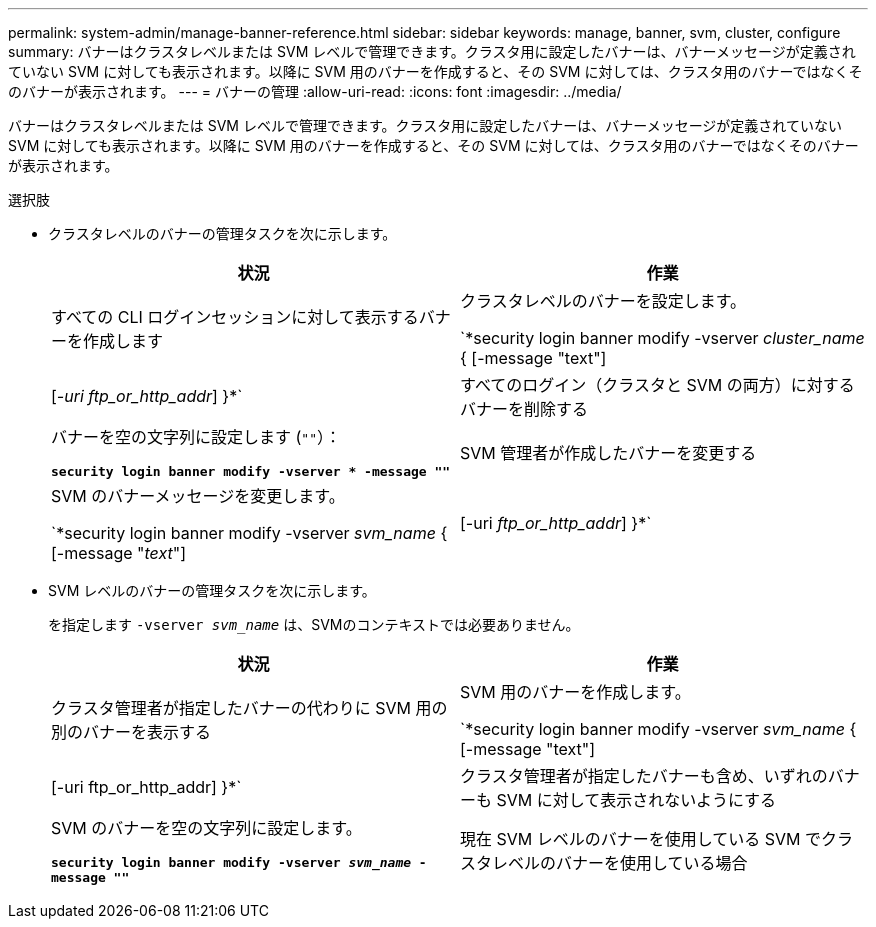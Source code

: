---
permalink: system-admin/manage-banner-reference.html 
sidebar: sidebar 
keywords: manage, banner, svm, cluster, configure 
summary: バナーはクラスタレベルまたは SVM レベルで管理できます。クラスタ用に設定したバナーは、バナーメッセージが定義されていない SVM に対しても表示されます。以降に SVM 用のバナーを作成すると、その SVM に対しては、クラスタ用のバナーではなくそのバナーが表示されます。 
---
= バナーの管理
:allow-uri-read: 
:icons: font
:imagesdir: ../media/


[role="lead"]
バナーはクラスタレベルまたは SVM レベルで管理できます。クラスタ用に設定したバナーは、バナーメッセージが定義されていない SVM に対しても表示されます。以降に SVM 用のバナーを作成すると、その SVM に対しては、クラスタ用のバナーではなくそのバナーが表示されます。

.選択肢
* クラスタレベルのバナーの管理タスクを次に示します。
+
|===
| 状況 | 作業 


 a| 
すべての CLI ログインセッションに対して表示するバナーを作成します
 a| 
クラスタレベルのバナーを設定します。

`*security login banner modify -vserver _cluster_name_ { [-message "text"] | [_-uri ftp_or_http_addr_] }*`



 a| 
すべてのログイン（クラスタと SVM の両方）に対するバナーを削除する
 a| 
バナーを空の文字列に設定します (`""`）：

`*security login banner modify -vserver * -message ""*`



 a| 
SVM 管理者が作成したバナーを変更する
 a| 
SVM のバナーメッセージを変更します。

`*security login banner modify -vserver _svm_name_ { [-message "_text_"] | [-uri _ftp_or_http_addr_] }*`

|===
* SVM レベルのバナーの管理タスクを次に示します。
+
を指定します `-vserver _svm_name_` は、SVMのコンテキストでは必要ありません。

+
|===
| 状況 | 作業 


 a| 
クラスタ管理者が指定したバナーの代わりに SVM 用の別のバナーを表示する
 a| 
SVM 用のバナーを作成します。

`*security login banner modify -vserver _svm_name_ { [-message "text"] | [-uri ftp_or_http_addr] }*`



 a| 
クラスタ管理者が指定したバナーも含め、いずれのバナーも SVM に対して表示されないようにする
 a| 
SVM のバナーを空の文字列に設定します。

`*security login banner modify -vserver _svm_name_ -message ""*`



 a| 
現在 SVM レベルのバナーを使用している SVM でクラスタレベルのバナーを使用している場合
 a| 
SVMのバナーをに設定します `"-"`：

`*security login banner modify -vserver _svm_name_ -message "-"*`

|===

